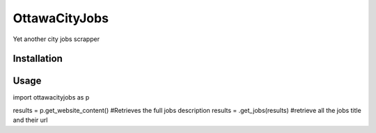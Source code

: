 OttawaCityJobs
======================================================

Yet another city jobs scrapper

Installation
------------

.. code:: sh
		[sudo] pip install ottawacityjobs

Usage
-----

.. code:: python
import ottawacityjobs as p

results = p.get_website_content() #Retrieves the full jobs description
results  = .get_jobs(results) #retrieve all the jobs title and their url


